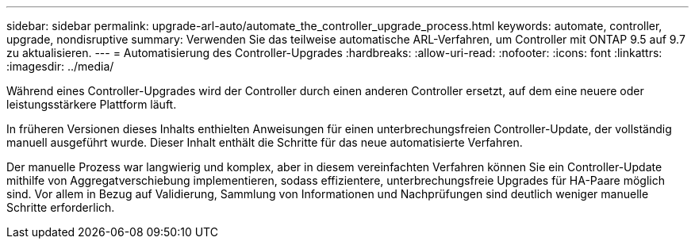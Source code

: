 ---
sidebar: sidebar 
permalink: upgrade-arl-auto/automate_the_controller_upgrade_process.html 
keywords: automate, controller, upgrade, nondisruptive 
summary: Verwenden Sie das teilweise automatische ARL-Verfahren, um Controller mit ONTAP 9.5 auf 9.7 zu aktualisieren. 
---
= Automatisierung des Controller-Upgrades
:hardbreaks:
:allow-uri-read: 
:nofooter: 
:icons: font
:linkattrs: 
:imagesdir: ../media/


[role="lead"]
Während eines Controller-Upgrades wird der Controller durch einen anderen Controller ersetzt, auf dem eine neuere oder leistungsstärkere Plattform läuft.

In früheren Versionen dieses Inhalts enthielten Anweisungen für einen unterbrechungsfreien Controller-Update, der vollständig manuell ausgeführt wurde. Dieser Inhalt enthält die Schritte für das neue automatisierte Verfahren.

Der manuelle Prozess war langwierig und komplex, aber in diesem vereinfachten Verfahren können Sie ein Controller-Update mithilfe von Aggregatverschiebung implementieren, sodass effizientere, unterbrechungsfreie Upgrades für HA-Paare möglich sind. Vor allem in Bezug auf Validierung, Sammlung von Informationen und Nachprüfungen sind deutlich weniger manuelle Schritte erforderlich.
